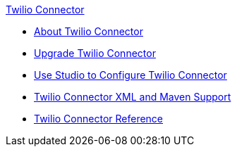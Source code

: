 .xref:index.adoc[Twilio Connector]
* xref:index.adoc[About Twilio Connector]
* xref:twilio-connector-upgrade-migrate.adoc[Upgrade Twilio Connector]
* xref:twilio-connector-studio.adoc[Use Studio to Configure Twilio Connector]
* xref:twilio-connector-xml-maven.adoc[Twilio Connector XML and Maven Support]
* xref:twilio-connector-reference.adoc[Twilio Connector Reference]
